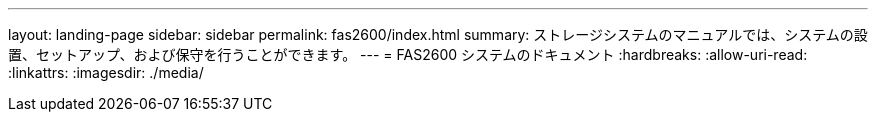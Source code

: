 ---
layout: landing-page 
sidebar: sidebar 
permalink: fas2600/index.html 
summary: ストレージシステムのマニュアルでは、システムの設置、セットアップ、および保守を行うことができます。 
---
= FAS2600 システムのドキュメント
:hardbreaks:
:allow-uri-read: 
:linkattrs: 
:imagesdir: ./media/



